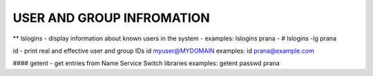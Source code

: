 *****************************
USER AND GROUP INFROMATION
*****************************

** lslogins - display information about known users in the system
-     examples: lslogins prana
-     # lslogins -lg prana

id - print real and effective user and group IDs
id myuser@MYDOMAIN
examples: id prana@example.com

#### getent - get entries from Name Service Switch libraries
examples: getent passwd prana

